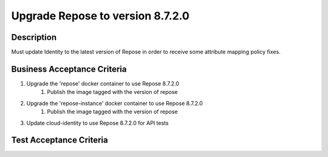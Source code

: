 .. _CID-1242:

Upgrade Repose to version 8.7.2.0
~~~~~~~~~~~~~~~~~~~~~~~~~~~~~~~~~

Description
___________

Must update Identity to the latest version of Repose in order to receive some attribute mapping policy fixes.


Business Acceptance Criteria
____________________________

1. Upgrade the 'repose' docker container to use Repose 8.7.2.0
    1) Publish the image tagged with the version of repose
2. Upgrade the 'repose-instance' docker container to use Repose 8.7.2.0
    1) Publish the image tagged with the version of repose
3. Update cloud-identity to use Repose 8.7.2.0 for API tests


Test Acceptance Criteria
________________________

